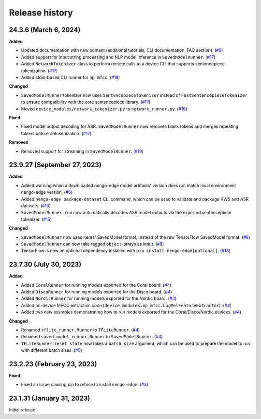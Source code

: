 ***************
Release history
***************

.. Changelog entries should follow this format:

   version (release date)
   ======================

   **section**

   - One-line description of change (link to Github issue/PR)

.. Changes should be organized in one of several sections:

   - Added
   - Changed
   - Fixed
   - Deprecated
   - Removed

24.3.6 (March 6, 2024)
======================

**Added**

- Updated documentation with new content (additional tutorials, CLI documentation,
  FAQ section). (`#9`_)
- Added support for input string processing and NLP model inference in 
  ``SavedModelRunner``. (`#17`_)
- Added ``NetworkTokenizer`` class to perform remote calls to a device
  CLI that supports sentencepiece tokenization. (`#17`_)
- Added stdio-based CLI runner for ``np_mfcc``. (`#19`_)

**Changed**

- ``SavedModelRunner`` tokenizer now uses ``SentencepieceTokenizer`` instead of
  ``FastSentencepieceTokenizer`` to ensure compatibility with the core sentencepiece 
  library. (`#17`_)
- Moved ``device_modules/network_tokenizer.py`` to ``network_runner.py``. (`#19`_)

**Fixed**

- Fixed model output decoding for ASR. ``SavedModelRunner`` now removes blank
  tokens and merges repeating tokens before detokenization. (`#17`_)

**Removed**

- Removed support for streaming in ``SavedModelRunner``. (`#19`_)

.. _#9: https://github.com/nengo/nengo-edge/pull/9
.. _#17: https://github.com/nengo/nengo-edge/pull/17
.. _#19: https://github.com/nengo/nengo-edge/pull/19

23.9.27 (September 27, 2023)
============================

**Added**

- Added warning when a downloaded nengo-edge model artifacts' version does not 
  match local environment nengo-edge version. (`#6`_)
- Added ``nengo-edge package-dataset`` CLI command, which can be used to validate
  and package KWS and ASR datasets. (`#10`_)
- ``SavedModelRunner.run`` now automatically decodes ASR model outputs via the exported 
  sentencepiece tokenizer. (`#15`_)

**Changed**

- ``SavedModelRunner`` now uses Keras' SavedModel format, instead of the raw
  TensorFlow SavedModel format. (`#8`_)
- ``SavedModelRunner`` can now take ragged ``object``-arrays as input. (`#8`_)
- TensorFlow is now an optional dependency installed with 
  ``pip install nengo-edge[optional]``. (`#13`_)

.. _#6: https://github.com/nengo/nengo-edge/pull/6
.. _#8: https://github.com/nengo/nengo-edge/pull/8
.. _#10: https://github.com/nengo/nengo-edge/pull/10
.. _#13: https://github.com/nengo/nengo-edge/pull/13
.. _#15: https://github.com/nengo/nengo-edge/pull/15
.. _#17: https://github.com/nengo/nengo-edge/pull/17


23.7.30 (July 30, 2023)
=======================

**Added**

- Added ``CoralRunner`` for running models exported for the Coral board. (`#4`_)
- Added ``DiscoRunner`` for running models exported for the Disco board. (`#4`_)
- Added ``NordicRunner`` for running models exported for the Nordic board. (`#4`_)
- Added on-device MFCC extraction code
  (``device_modules.np_mfcc.LogMelFeatureExtractor``). (`#4`_)
- Added two new examples demonstrating how to run models exported for the
  Coral/Disco/Nordic devices. (`#4`_)

**Changed**

- Renamed ``tflite_runner.Runner`` to ``TFLiteRunner``. (`#4`_)
- Renamed ``saved_model_runner.Runner`` to ``SavedModelRunner``. (`#4`_)
- ``TFLiteRunner.reset_state`` now takes a ``batch_size`` argument, which can be used
  to prepare the model to run with different batch sizes. (`#5`_)

.. _#4: https://github.com/nengo/nengo-edge/pull/4
.. _#5: https://github.com/nengo/nengo-edge/pull/5

23.2.23 (February 23, 2023)
===========================

**Fixed**

- Fixed an issue causing pip to refuse to install ``nengo-edge``. (`#3`_)

.. _#3: https://github.com/nengo/nengo-edge/pull/3

23.1.31 (January 31, 2023)
==========================

Initial release
